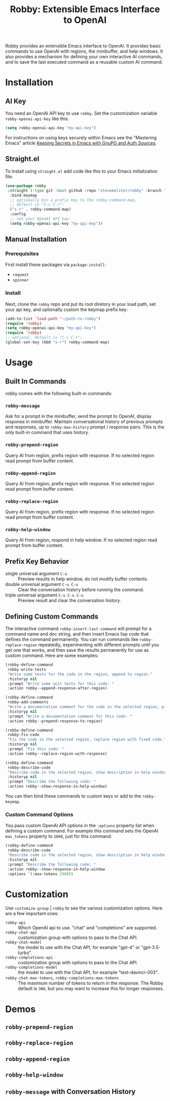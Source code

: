 #+TITLE:Robby: Extensible Emacs Interface to OpenAI

[[./images/robby.png]]

Robby provides an extensible Emacs interface to OpenAI. It provides basic commands to use OpenAI with regions, the minibuffer, and help windows. It also provides a mechanism for defining your own interactive AI commands, and to save the last executed command as a reusable custom AI command. 

* Installation
** AI Key
You need an OpenAI API key to use ~robby~. Set the customization variable ~robby-openai-api-key~ like this:

#+begin_src emacs-lisp
(setq robby-openai-api-key "my-api-key")
#+end_src

For instructions on using keys securely within Emacs see the "Mastering Emacs" article  [[https://www.masteringemacs.org/article/keeping-secrets-in-emacs-gnupg-auth-sources][Keeping Secrets in Emacs with GnuPG and Auth Sources]].
** Straight.el
To install using ~straight.el~ add code like this to your Emacs initialization file:

#+begin_src emacs-lisp
(use-package robby 
 :straight (:type git :host github :repo "stevemolitor/robby" :branch "main")
  :bind-keymap
  ;; optionally bin a prefix key to the robby-command-map,
  ;; default is "C-c C-r":
  ("s-r" . robby-command-map)
  :config
  ;; set your OpenAI API key:
  (setq robby-openai-api-key "my-api-key"))
#+end_src
** Manual Installation
*** Prerequisites
First install these packages via ~package-install~:
- =request=
- =spinner=
*** Install
Next, clone the ~robby~ repo and put its root diretory in your load path, set your api key, and optionally custom the keymap prefix key:

#+begin_src emacs-lisp
  (add-to-list 'load-path "~/path-to-robby")
  (require 'robby)
  (setq robby-openai-api-key "my-api-key")
  (require 'robby)
  ;; optional, default is "C-c C-r":
  (global-set-key (kbd "s-r") robby-command-map)
#+end_src
* Usage
** Built In Commands
robby comes with the following built-in commands:
*** ~robby-message~
Ask for a prompt in the minibuffer, send the prompt to OpenAI, display response in minibuffer. Maintain conversational history of previous prompts and responses, up to ~robby-max-history~ prompt / response pairs. This is the only built-in command that uses history.
*** ~robby-prepend-region~
Query AI from region, prefix region with response.
If no selected region read prompt from buffer content.
*** ~robby-append-region~
Query AI from region, prefix region with response.
If no selected region read prompt from buffer content.
*** ~robby-replace-region~
Query AI from region, prefix region with response.
If no selected region read prompt from buffer content.
*** ~robby-help-window~
Query AI from region, respond in help window.
If no selected region read prompt from buffer content.
** Prefix Key Behavior
- single universal argument =C-u=  :: Preview results in help window, do not modify buffer contents.
- double universal argument =C-u C-u=  :: Clear the conversation history before running the command.
- triple universal argument =C-u C-u C-u=  :: Preview result and clear the conversation history.
** Defining Custom Commands
The interactive command ~robby-insert-last-command~ will prompt for a command name and doc string, and then insert Emacs lisp code that defines the command permanently. You can run commands like ~robby-replace-region~ repeatedly, experimenting with different prompts until you get one that works, and then save the results permanently for use as custom command. Here are some examples:

#+begin_src emacs-lisp
(robby-define-command
 robby-write-tests
 "Write some tests for the code in the region, append to region."
 :historyp nil
 :prompt "Write some unit tests for this code: "
 :action robby--append-response-after-region)

(robby-define-command
 robby-add-comments
 "Write a documentation comment for the code in the selected region, prepending comment to the region."
 :historyp nil
 :prompt "Write a documentation comment for this code: "
 :action robby--prepend-response-to-region)

(robby-define-command
 robby-fix-code
 "Fix the code in the selected region, replace region with fixed code."
 :historyp nil
 :prompt "Fix this code: "
 :action robby--replace-region-with-response)

(robby-define-command
 robby-describe-code
 "Describe code in the selected region, show description in help window."
 :historyp nil
 :prompt "Describe the following code: "
 :action robby--show-response-in-help-window)
#+end_src

You can then bind these commands to custom keys or add to the ~robby-keymap~.
*** Custom Command Options
You pass custom OpenAI API options in the ~:options~ property list when defining a custom command. For example this command sets the OpenAI  ~max_tokens~ property to ~2000~, just for this command:

#+begin_src emacs-lisp
(robby-define-command
 robby-describe-code
 "Describe code in the selected region, show description in help window."
 :historyp nil
 :prompt "Describe the following code: "
 :action robby--show-response-in-help-window
 :options '(:max-tokens 2000))
#+end_src

* Customization
Use ~customize-group~ | ~robby~ to see the various customization options. Here are a few important ones:
- ~robby-api~ :: Which OpenAI api to use. "chat" and "completions" are supported.
- ~robby-chat-api~ :: customization group with options to pass to the Chat API.
- ~robby-chat-model~ :: the model to use with the Chat API, for example "gpt-4" or "gpt-3.5-turbo". 
- ~robby-completions-api~ :: customization group with options to pass to the Chat API.
- ~robby-completions-model~ :: the model to use with the Chat API, for example "text-davinci-003".
- ~robby-chat-max-tokens~, ~robby-completions-max-tokens~ ::  The maximum number of tokens to return in the response. The Robby default is ~300~, but you may want to increase this for longer responses.
* Demos
** ~robby-prepend-region~
[[./images/robby-prepend-region.gif]]
** ~robby-replace-region~
 [[./images/robby-replace-region.gif]]
** ~robby-append-region~
[[./images/robby-append-region.gif]]
** ~robby-help-window~
[[./images/robby-help-window.gif]]
** ~robby-message~ with Conversation History
[[./images/robby-message.gif]]
